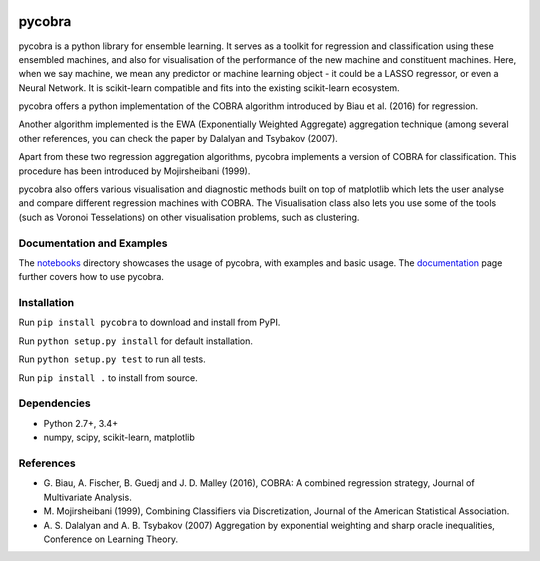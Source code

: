 |Travis Status| |Coverage Status| |Python27| |Python35|

pycobra
-------

pycobra is a python library for ensemble learning. It serves as a
toolkit for regression and classification using these ensembled
machines, and also for visualisation of the performance of the new
machine and constituent machines. Here, when we say machine, we mean any
predictor or machine learning object - it could be a LASSO regressor, or
even a Neural Network. It is scikit-learn compatible and fits into the
existing scikit-learn ecosystem.

pycobra offers a python implementation of the COBRA algorithm introduced
by Biau et al. (2016) for regression.

Another algorithm implemented is the EWA (Exponentially Weighted
Aggregate) aggregation technique (among several other references, you
can check the paper by Dalalyan and Tsybakov (2007).

Apart from these two regression aggregation algorithms, pycobra
implements a version of COBRA for classification. This procedure has
been introduced by Mojirsheibani (1999).

pycobra also offers various visualisation and diagnostic methods built
on top of matplotlib which lets the user analyse and compare different
regression machines with COBRA. The Visualisation class also lets you
use some of the tools (such as Voronoi Tesselations) on other
visualisation problems, such as clustering.

Documentation and Examples
~~~~~~~~~~~~~~~~~~~~~~~~~~

The
`notebooks <https://github.com/bhargavvader/pycobra/tree/master/docs/notebooks>`__
directory showcases the usage of pycobra, with examples and basic usage.
The `documentation <https://modal.lille.inria.fr/pycobra/>`__ page further
covers how to use pycobra.

Installation
~~~~~~~~~~~~

Run ``pip install pycobra`` to download and install from PyPI.

Run ``python setup.py install`` for default installation.

Run ``python setup.py test`` to run all tests.

Run ``pip install .`` to install from source.

Dependencies
~~~~~~~~~~~~

-  Python 2.7+, 3.4+
-  numpy, scipy, scikit-learn, matplotlib

References
~~~~~~~~~~

-  G. Biau, A. Fischer, B. Guedj and J. D. Malley (2016), COBRA: A
   combined regression strategy, Journal of Multivariate Analysis.
-  M. Mojirsheibani (1999), Combining Classifiers via Discretization,
   Journal of the American Statistical Association.
-  A. S. Dalalyan and A. B. Tsybakov (2007) Aggregation by exponential
   weighting and sharp oracle inequalities, Conference on Learning
   Theory.

.. |Travis Status| image:: https://travis-ci.org/bhargavvader/pycobra.svg?branch=master
   :target: https://travis-ci.org/bhargavvader/pycobra
.. |Coverage Status| image:: https://coveralls.io/repos/github/bhargavvader/pycobra/badge.svg?branch=master
   :target: https://coveralls.io/github/bhargavvader/pycobra?branch=master
.. |Python27| image:: https://img.shields.io/badge/python-2.7-blue.svg
   :target: https://pypi.python.org/pypi/pycobra
.. |Python35| image:: https://img.shields.io/badge/python-3.5-blue.svg
   :target: https://pypi.python.org/pypi/pycobra

